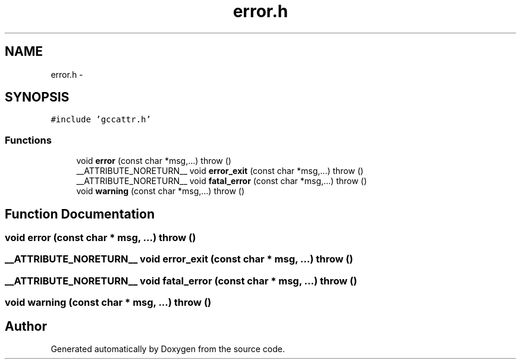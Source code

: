 .TH "error.h" 3 "18 Dec 2013" "Doxygen" \" -*- nroff -*-
.ad l
.nh
.SH NAME
error.h \- 
.SH SYNOPSIS
.br
.PP
\fC#include 'gccattr.h'\fP
.br

.SS "Functions"

.in +1c
.ti -1c
.RI "void \fBerror\fP (const char *msg,...)  throw ()"
.br
.ti -1c
.RI "__ATTRIBUTE_NORETURN__ void \fBerror_exit\fP (const char *msg,...)  throw ()"
.br
.ti -1c
.RI "__ATTRIBUTE_NORETURN__ void \fBfatal_error\fP (const char *msg,...)  throw ()"
.br
.ti -1c
.RI "void \fBwarning\fP (const char *msg,...)  throw ()"
.br
.in -1c
.SH "Function Documentation"
.PP 
.SS "void error (const char * msg,  ...)  throw ()"
.SS "__ATTRIBUTE_NORETURN__ void error_exit (const char * msg,  ...)  throw ()"
.SS "__ATTRIBUTE_NORETURN__ void fatal_error (const char * msg,  ...)  throw ()"
.SS "void warning (const char * msg,  ...)  throw ()"
.SH "Author"
.PP 
Generated automatically by Doxygen from the source code.

